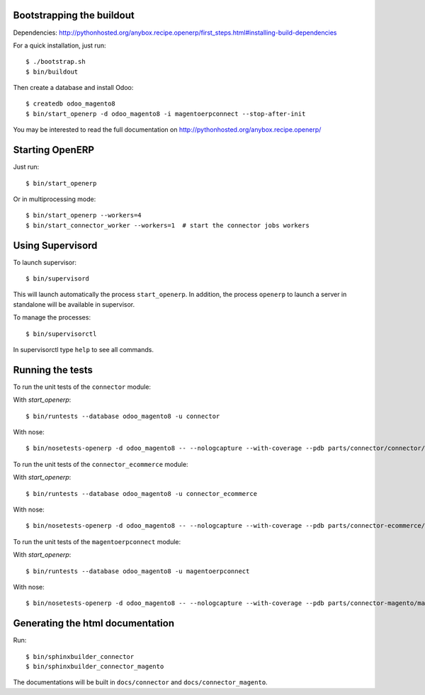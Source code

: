 Bootstrapping the buildout
--------------------------

Dependencies: http://pythonhosted.org/anybox.recipe.openerp/first_steps.html#installing-build-dependencies

For a quick installation, just run::

  $ ./bootstrap.sh
  $ bin/buildout

Then create a database and install Odoo::

  $ createdb odoo_magento8
  $ bin/start_openerp -d odoo_magento8 -i magentoerpconnect --stop-after-init

You may be interested to read the full documentation on http://pythonhosted.org/anybox.recipe.openerp/

Starting OpenERP
----------------

Just run::

  $ bin/start_openerp

Or in multiprocessing mode::

  $ bin/start_openerp --workers=4
  $ bin/start_connector_worker --workers=1  # start the connector jobs workers

Using Supervisord
-----------------

To launch supervisor::

  $ bin/supervisord

This will launch automatically the process ``start_openerp``. In
addition, the process ``openerp`` to launch a server in standalone will
be available in supervisor.

To manage the processes::

  $ bin/supervisorctl

In supervisorctl type ``help`` to see all commands.

Running the tests
-----------------

To run the unit tests of the ``connector`` module:

With `start_openerp`::

  $ bin/runtests --database odoo_magento8 -u connector

With nose::

  $ bin/nosetests-openerp -d odoo_magento8 -- --nologcapture --with-coverage --pdb parts/connector/connector/tests

To run the unit tests of the ``connector_ecommerce`` module:

With `start_openerp`::

  $ bin/runtests --database odoo_magento8 -u connector_ecommerce

With nose::

  $ bin/nosetests-openerp -d odoo_magento8 -- --nologcapture --with-coverage --pdb parts/connector-ecommerce/connector_ecommerce/tests

To run the unit tests of the ``magentoerpconnect`` module:

With `start_openerp`::

  $ bin/runtests --database odoo_magento8 -u magentoerpconnect

With nose::

  $ bin/nosetests-openerp -d odoo_magento8 -- --nologcapture --with-coverage --pdb parts/connector-magento/magentoerpconnect/tests


Generating the html documentation
---------------------------------

Run::

  $ bin/sphinxbuilder_connector
  $ bin/sphinxbuilder_connector_magento

The documentations will be built in ``docs/connector`` and
``docs/connector_magento``.
